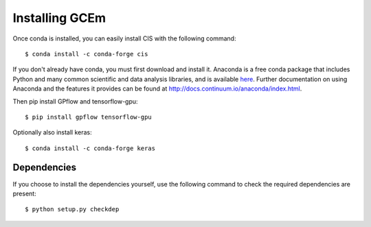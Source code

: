 
===============
Installing GCEm
===============

Once conda is installed, you can easily install CIS with the following command::

    $ conda install -c conda-forge cis


If you don't already have conda, you must first download and install it. Anaconda is a free conda package that includes Python and many common scientific and data analysis libraries, and is available `here <http://continuum.io/downloads>`_. Further documentation on using Anaconda and the features it provides can be found at http://docs.continuum.io/anaconda/index.html.

Then pip install GPflow and tensorflow-gpu::

    $ pip install gpflow tensorflow-gpu

Optionally also install keras::

    $ conda install -c conda-forge keras

Dependencies
============

If you choose to install the dependencies yourself, use the following command to check the required dependencies are present::

    $ python setup.py checkdep


